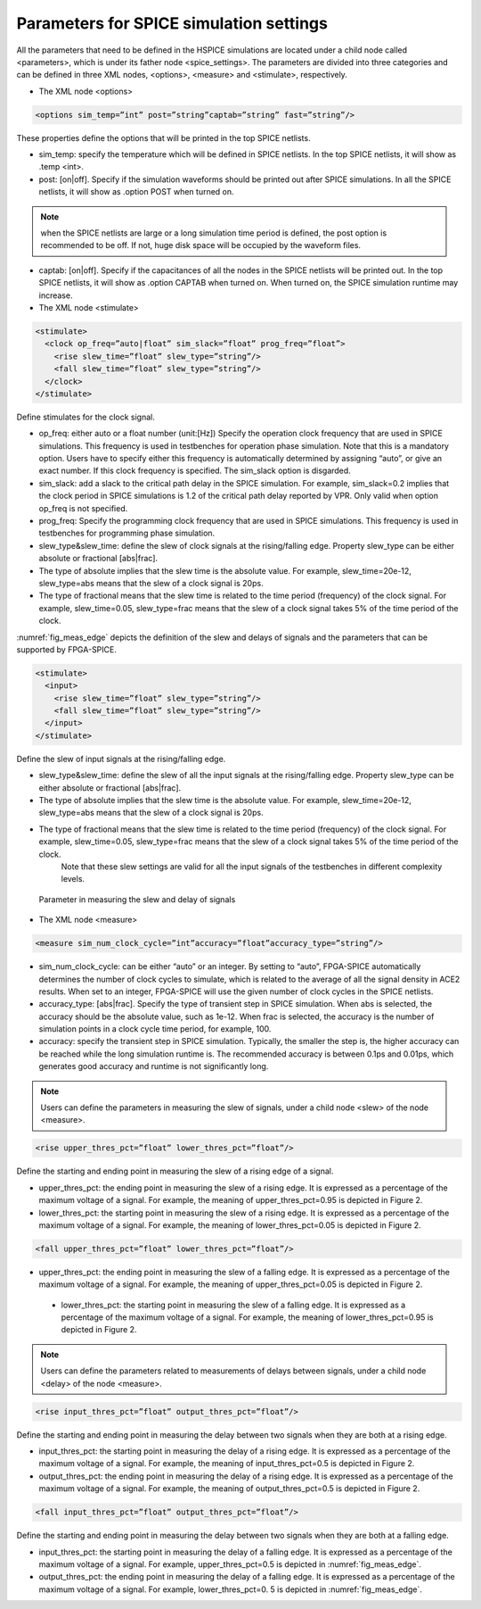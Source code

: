 Parameters for SPICE simulation settings
========================================
All the parameters that need to be defined in the HSPICE simulations are located under a child node called <parameters>, which is under its father node <spice_settings>. 
The parameters are divided into three categories and can be defined in three XML nodes, <options>, <measure> and <stimulate>, respectively. 

* The XML node <options>

.. code-block:: xml

   <options sim_temp=”int” post=”string”captab=”string” fast=”string”/> 

These properties define the options that will be printed in the top SPICE netlists.

* sim_temp: specify the temperature which will be defined in SPICE netlists. In the top SPICE netlists, it will show as .temp <int>.

* post: [on|off]. Specify if the simulation waveforms should be printed out after SPICE simulations. In all the SPICE netlists, it will show as .option POST when turned on.

.. note:: when the SPICE netlists are large or a long simulation time period is defined, the post option is recommended to be off. If not, huge disk space will be occupied by the waveform files.

* captab: [on|off]. Specify if the capacitances of all the nodes in the SPICE netlists will be printed out. In the top SPICE netlists, it will show as .option CAPTAB when turned on. When turned on, the SPICE simulation runtime may increase.

* The XML node <stimulate>

.. code-block:: xml

    <stimulate>
      <clock op_freq=”auto|float” sim_slack=”float” prog_freq=”float”>
        <rise slew_time=”float” slew_type=”string”/>
        <fall slew_time=”float” slew_type=”string”/>
      </clock>
    </stimulate>

Define stimulates for the clock signal.

* op_freq: either auto or a float number (unit:[Hz])  Specify the operation clock frequency that are used in SPICE simulations. This frequency is used in testbenches for operation phase simulation. Note that this is a mandatory option. Users have to specify either this frequency is automatically determined by assigning “auto”, or give an exact number. If this clock frequency is specified. The sim_slack option is disgarded.

* sim_slack: add a slack to the critical path delay in the SPICE simulation. For example, sim_slack=0.2 implies that the clock period in SPICE simulations is 1.2 of the critical path delay reported by VPR. Only valid when option op_freq is not specified.

* prog_freq: Specify the programming clock frequency that are used in SPICE simulations. This frequency is used in testbenches for programming phase simulation.

* slew_type&slew_time: define the slew of clock signals at the rising/falling edge. Property slew_type can be either absolute or fractional [abs|frac]. 

* The type of absolute implies that the slew time is the absolute value. For example, slew_time=20e-12, slew_type=abs means that the slew of a clock signal is  20ps. 
* The type of fractional means that the slew time is related to the time period (frequency) of the clock signal. For example, slew_time=0.05, slew_type=frac means that the slew of a clock signal takes 5% of the time period of the clock.

:numref:`fig_meas_edge` depicts the definition of the slew and delays of signals and the parameters that can be supported by FPGA-SPICE.

.. code-block:: xml

     <stimulate>
       <input>
         <rise slew_time=”float” slew_type=”string”/>
         <fall slew_time=”float” slew_type=”string”/>
       </input>
     </stimulate>

Define the slew of input signals at the rising/falling edge.

* slew_type&slew_time: define the slew of all the input signals at the rising/falling edge. Property slew_type can be either absolute or fractional [abs|frac]. 

* The type of absolute implies that the slew time is the absolute value. For example, slew_time=20e-12, slew_type=abs means that the slew of a clock signal is  20ps. 
* The type of fractional means that the slew time is related to the time period (frequency) of the clock signal. For example, slew_time=0.05, slew_type=frac means that the slew of a clock signal takes 5% of the time period of the clock.
     Note that these slew settings are valid for all the input signals of the testbenches in different complexity levels.

.. _fig_meas_edge:

.. figure:: figures/meas_edge.png 
   :scale: 100%
   :alt: map to buried traesure
  
   Parameter in measuring the slew and delay of signals

* The XML node <measure>

.. code-block:: xml
    
   <measure sim_num_clock_cycle=”int”accuracy=”float”accuracy_type=”string”/>

* sim_num_clock_cycle: can be either “auto” or an integer. By setting to “auto”, FPGA-SPICE automatically determines the number of clock cycles to simulate, which is related to the average of all the signal density in ACE2 results. When set to an integer, FPGA-SPICE will use the given number of clock cycles in the SPICE netlists.
    
* accuracy_type: [abs|frac]. Specify the type of transient step in SPICE simulation. When abs is selected, the accuracy should be the absolute value, such as 1e-12. When frac is selected, the accuracy is the number of simulation points in a clock cycle time period, for example, 100.
    
* accuracy: specify the transient step in SPICE simulation. Typically, the smaller the step is, the higher accuracy can be reached while the long simulation runtime is. The recommended accuracy is between 0.1ps and 0.01ps, which generates good accuracy and runtime is not significantly long. 
    
.. note:: Users can define the parameters in measuring the slew of signals, under a child node <slew> of the node <measure>.

.. code-block:: xml
    
    <rise upper_thres_pct=”float” lower_thres_pct=”float”/>

Define the starting and ending point in measuring the slew of a rising edge of a signal.
    
* upper_thres_pct: the ending point in measuring the slew of a rising edge. It is expressed as a percentage of the maximum voltage of a signal. For example, the meaning of upper_thres_pct=0.95 is depicted in Figure 2. 
    
* lower_thres_pct: the starting point in measuring the slew of a rising edge. It is expressed as a percentage of the maximum voltage of a signal. For example, the meaning of lower_thres_pct=0.05 is depicted in Figure 2.
    
.. code-block:: xml
    
    <fall upper_thres_pct=”float” lower_thres_pct=”float”/>

* upper_thres_pct: the ending point in measuring the slew of a falling edge. It is expressed as a percentage of the maximum voltage of a signal. For example, the meaning of upper_thres_pct=0.05 is depicted in Figure 2.
    
 * lower_thres_pct: the starting point in measuring the slew of a falling edge. It is expressed as a percentage of the maximum voltage of a signal. For example, the meaning of lower_thres_pct=0.95 is depicted in Figure 2.
    
    
.. note:: Users can define the parameters related to measurements of delays between signals, under a child node <delay> of the node <measure>.

.. code-block:: xml
    
    <rise input_thres_pct=”float” output_thres_pct=”float”/>

Define the starting and ending point in measuring the delay between two signals when they are both at a rising edge.
    
* input_thres_pct: the starting point in measuring the delay of a rising edge. It is expressed as a percentage of the maximum voltage of a signal. For example, the meaning of input_thres_pct=0.5 is depicted in Figure 2.     

* output_thres_pct: the ending point in measuring the delay of a rising edge. It is expressed as a percentage of the maximum voltage of a signal. For example, the meaning of output_thres_pct=0.5 is depicted in Figure 2.
    
.. code-block:: xml
    
    <fall input_thres_pct=”float” output_thres_pct=”float”/>

Define the starting and ending point in measuring the delay between two signals when they are both at a falling edge.

* input_thres_pct: the starting point in measuring the delay of a falling edge. It is expressed as a percentage of the maximum voltage of a signal. For example, upper_thres_pct=0.5 is depicted in :numref:`fig_meas_edge`. 
    
* output_thres_pct: the ending point in measuring the delay of a falling edge. It is expressed as a percentage of the maximum voltage of a signal. For example, lower_thres_pct=0. 5 is depicted in :numref:`fig_meas_edge`.
    
    
